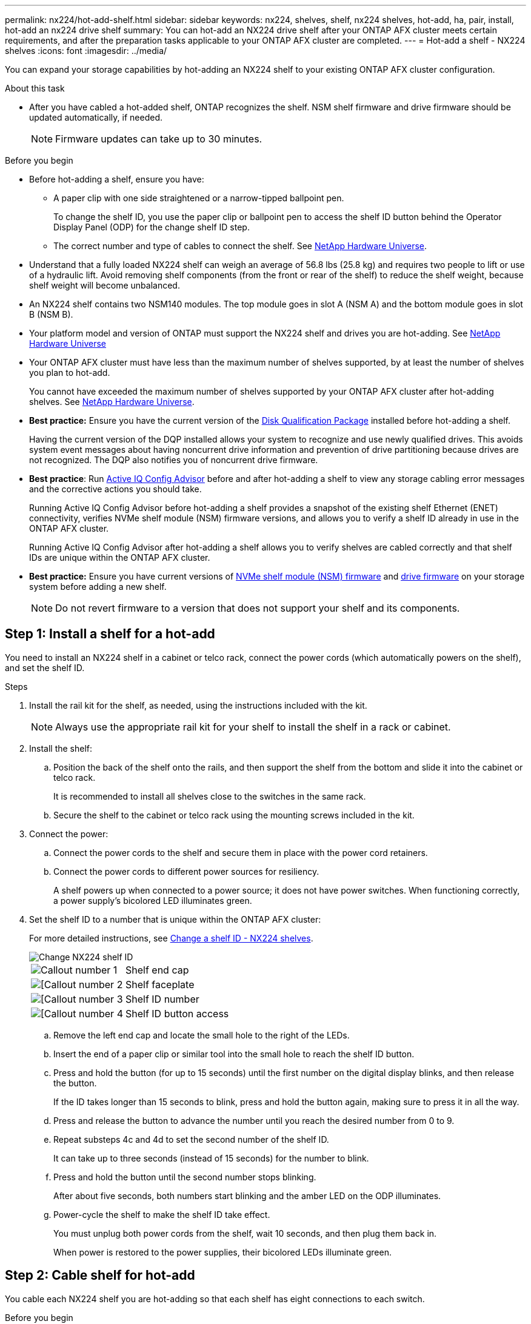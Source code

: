 ---
permalink: nx224/hot-add-shelf.html
sidebar: sidebar
keywords: nx224, shelves, shelf, nx224 shelves, hot-add, ha, pair, install, hot-add an nx224 drive shelf
summary: You can hot-add an NX224 drive shelf after your ONTAP AFX cluster meets certain requirements, and after the preparation tasks applicable to your ONTAP AFX cluster are completed.
---
= Hot-add a shelf - NX224 shelves
:icons: font
:imagesdir: ../media/

[.lead]
You can expand your storage capabilities by hot-adding an NX224 shelf to your existing ONTAP AFX cluster configuration.

.About this task

* After you have cabled a hot-added shelf, ONTAP recognizes the shelf. NSM shelf firmware and drive firmware should be updated automatically, if needed.
+
NOTE: Firmware updates can take up to 30 minutes.

.Before you begin 

* Before hot-adding a shelf, ensure you have:
** A paper clip with one side straightened or a narrow-tipped ballpoint pen.
+
To change the shelf ID, you use the paper clip or ballpoint pen to access the shelf ID button behind the Operator Display Panel (ODP) for the change shelf ID step.

** The correct number and type of cables to connect the shelf. See https://hwu.netapp.com[NetApp Hardware Universe^].

* Understand that a fully loaded NX224 shelf can weigh an average of 56.8 lbs (25.8 kg) and requires two people to lift or use of a hydraulic lift. Avoid removing shelf components (from the front or rear of the shelf) to reduce the shelf weight, because shelf weight will become unbalanced.

* An NX224 shelf contains two NSM140 modules. The top module goes in slot A (NSM A) and the bottom module goes in slot B (NSM B).

* Your platform model and version of ONTAP must support the NX224 shelf and drives you are hot-adding. See https://hwu.netapp.com[NetApp Hardware Universe^]

* Your ONTAP AFX cluster must have less than the maximum number of shelves supported, by at least the number of shelves you plan to hot-add.
+
You cannot have exceeded the maximum number of shelves supported by your ONTAP AFX cluster after hot-adding shelves. See https://hwu.netapp.com[NetApp Hardware Universe^].

* *Best practice:* Ensure you have the current version of the https://mysupport.netapp.com/site/downloads/firmware/disk-drive-firmware/download/DISKQUAL/ALL/qual_devices.zip[Disk Qualification Package^] installed before hot-adding a shelf.
+
Having the current version of the DQP installed allows your system to recognize and use newly qualified drives. This avoids system event messages about having noncurrent drive information and prevention of drive partitioning because drives are not recognized. The DQP also notifies you of noncurrent drive firmware.
+
//30 aug 2022, BURT 1491809: correct the DQP link

* *Best practice*: Run https://mysupport.netapp.com/site/tools/tool-eula/activeiq-configadvisor[Active IQ Config Advisor^] before and after hot-adding a shelf to view any storage cabling error messages and the corrective actions you should take.
+
Running Active IQ Config Advisor before hot-adding a shelf provides a snapshot of the existing shelf Ethernet (ENET) connectivity, verifies NVMe shelf module (NSM) firmware versions, and allows you to verify a shelf ID already in use in the ONTAP AFX cluster.
+
Running Active IQ Config Advisor after hot-adding a shelf allows you to verify shelves are cabled correctly and that shelf IDs are unique within the ONTAP AFX cluster.

* *Best practice:* Ensure you have current versions of https://mysupport.netapp.com/site/downloads/firmware/disk-shelf-firmware[NVMe shelf module (NSM) firmware^] and https://mysupport.netapp.com/site/downloads/firmware/disk-drive-firmware[drive firmware^] on your storage system before adding a new shelf.
+
NOTE: Do not revert firmware to a version that does not support your shelf and its components.

== Step 1: Install a shelf for a hot-add

You need to install an NX224 shelf in a cabinet or telco rack, connect the power cords (which automatically powers on the shelf), and set the shelf ID.

.Steps

. Install the rail kit for the shelf, as needed, using the instructions included with the kit.
+
NOTE: Always use the appropriate rail kit for your shelf to install the shelf in a rack or cabinet.

. Install the shelf:
+
.. Position the back of the shelf onto the rails, and then support the shelf from the bottom and slide it into the cabinet or telco rack.
+
It is recommended to install all shelves close to the switches in the same rack.
+
.. Secure the shelf to the cabinet or telco rack using the mounting screws included in the kit.
+
. Connect the power:
+
.. Connect the power cords to the shelf and secure them in place with the power cord retainers.
.. Connect the power cords to different power sources for resiliency.
+
A shelf powers up when connected to a power source; it does not have power switches. When functioning correctly, a power supply's bicolored LED illuminates green.

. Set the shelf ID to a number that is unique within the ONTAP AFX cluster:
+
For more detailed instructions, see link:change-shelf-id.html[Change a shelf ID - NX224 shelves^].
+
image::../media/drw_tp_change_shelf_id_ieops-2381.svg[Change NX224 shelf ID]
+

[cols="20%,80%"]
|===
a|
image::../media/icon_round_1.png[Callout number 1] 
a|
Shelf end cap
a|
image::../media/icon_round_2.png[[Callout number 2]
a|
Shelf faceplate 
a|
image::../media/icon_round_3.png[[Callout number 3]
a|
Shelf ID number
a|
image::../media/icon_round_4.png[[Callout number 4]
a|
Shelf ID button access

|===
.. Remove the left end cap and locate the small hole to the right of the LEDs.
.. Insert the end of a paper clip or similar tool into the small hole to reach the shelf ID button.
.. Press and hold the button (for up to 15 seconds) until the first number on the digital display blinks, and then release the button.
+
If the ID takes longer than 15 seconds to blink, press and hold the button again, making sure to press it in all the way.
+
.. Press and release the button to advance the number until you reach the desired number from 0 to 9.
.. Repeat substeps 4c and 4d to set the second number of the shelf ID.
+
It can take up to three seconds (instead of 15 seconds) for the number to blink.

.. Press and hold the button until the second number stops blinking.
+
After about five seconds, both numbers start blinking and the amber LED on the ODP illuminates.

.. Power-cycle the shelf to make the shelf ID take effect.
+
You must unplug both power cords from the shelf, wait 10 seconds, and then plug them back in.
+
When power is restored to the power supplies, their bicolored LEDs illuminate green.


== Step 2: Cable shelf for hot-add

You cable each NX224 shelf you are hot-adding so that each shelf has eight connections to each switch.

.Before you begin

* Familiarize yourself with proper cable connector orientation, and the location and labeling of ports on the NX224 NSM140 shelf modules.

** Cables are inserted with the connector pull-tab facing up.
+
When a cable is inserted correctly, it clicks into place.
+
After you connect both ends of the cable, the shelf and controller port LNK (green) LEDs illuminate. If a port LNK LED does not illuminate, reseat the cable.
+
image::../media/oie_cable_pull_tab_up.png[Cables are inserted with the connector pull tab facing up]

** Each NSM140 module includes 4 x 100GbE CX7 Path_A ports (e1a, e2a, e3a, and e4a) and 4 x 100GbE CX7 Path_B ports (e1b, e2b, e3b, and e4b).
+
NOTE: A separate breakout cable is required for both the Path_A and Path_B ports on each NSM140 module, for a total of four breakout cables per shelf.
+
The following illustration highlights the Path_A and Path_B ports on the NSM140 modules:
+
image::../media/drw_tp_nsm_ports_ieops-2301.svg[Location of the NX224 NSM140 Path_A and Path_B ports.]
+
[cols="1,4"]
|===
a|
image::../media/icon_round_1.png[Callout number 1]
a|
Path_A ports (blue ports)
a|
image::../media/icon_round_2.png[Callout number 2]
a|
Path_B ports (red ports)
|===



.Steps

. Cable shelf NSM A and NSM B Path_A ports e1a, e2a, e3a, and e4a to any port on switch A.
. Cable shelf NSM A and NSM B Path_B ports e1b, e2b, e3b, and e4b to any port on switch B.
+
The following illustration highlights the cabling for hot-adding an additional shelf to a switch configuration. To add additional shelves, follow the same switch-based cabling methodology.
+
image::../media/drw_nx224_afx_a1k_ieops-2344.svg[NX224 switch cabling to AFX A1K]

. Verify that the hot-added shelf is cabled correctly using https://mysupport.netapp.com/site/tools/tool-eula/activeiq-configadvisor[Active IQ Config Advisor^].
+
If any cabling errors are generated, follow the corrective actions provided.